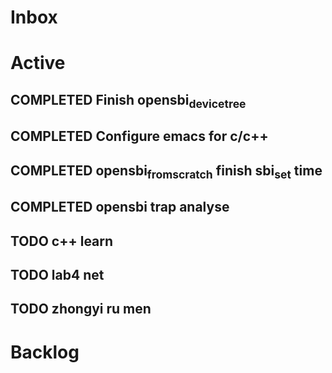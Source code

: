 * Inbox
* Active
** COMPLETED Finish opensbi_device_tree
CLOSED: [2025-02-27 Thu 17:37] DEADLINE: <2025-02-21 Fri>
** COMPLETED Configure emacs for c/c++
CLOSED: [2025-02-27 Thu 17:37] DEADLINE: <2025-02-21 Fri>
** COMPLETED opensbi_from_scratch finish sbi_set time
CLOSED: [2025-03-03 Mon 11:34] DEADLINE: <2025-02-28 Fri>
** COMPLETED opensbi trap analyse
CLOSED: [2025-03-23 Sun 09:58] DEADLINE: <2025-02-28 Fri>
:LOGBOOK:
- State "HOLD"       from "WAIT"       [2025-03-23 Sun 09:58]
- State "DONE"       from "NEXT"       [2025-03-23 Sun 09:58]
:END:
** TODO c++ learn
DEADLINE: <2025-02-28 Fri>
** TODO lab4 net
** TODO zhongyi ru men

* Backlog
